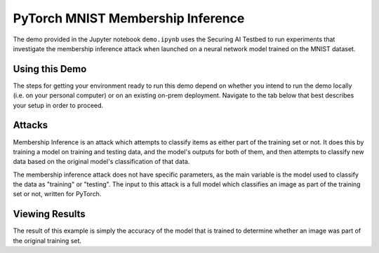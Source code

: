 .. _tutorials-example-pytorch-mnist-membership-inference:

PyTorch MNIST Membership Inference
==================================

The demo provided in the Jupyter notebook ``demo.ipynb`` uses the Securing AI Testbed to run experiments that investigate the membership inference attack when launched on a neural network model trained on the MNIST dataset.

Using this Demo
---------------

The steps for getting your environment ready to run this demo depend on whether you intend to run the demo locally (i.e. on your personal computer) or on an existing on-prem deployment.
Navigate to the tab below that best describes your setup in order to proceed.

.. tabbed:: Local

   .. include:: snippets/common-local-setup-instructions.rst

   The startup sequence will take more time to finish the first time you use this demo, as you will need to download the MNIST dataset, initialize the Testbed API database, and synchronize the task plugins to the S3 storage.

   .. include:: snippets/common-setup-instructions.rst

   Before doing anything else, ensure that the first 4 code blocks are configured for your local environment. your deployment of the testbed architecture.

   If you are running the demos locally and want to watch the output logs for the PyTorch worker containers as you step through the demo, run ``docker-compose logs -f pytorchcpu-01 pytorchcpu-02`` in your terminal.

   .. include:: snippets/common-membership-inference-notebook-summary.rst

   .. include:: snippets/common-teardown-instructions.rst

   If you were watching the output logs, you will need to press :kbd:`Ctrl-C` to stop following the logs before you can run ``make teardown``.

.. tabbed:: On-Prem Deployment

   To run the demo on an on-prem deployment, all you need to do is download and start the **jupyter** service defined in this example's ``docker-compose.yml`` file.
   Open a terminal and navigate to this example's directory and run the **jupyter** startup sequence,

   .. code-block:: sh

      make jupyter

   .. include:: snippets/common-setup-instructions.rst

   Before doing anything else, ensure that the first 4 code blocks are configured for interacting with your on-prem deployment of the testbed architecture.

   .. include:: snippets/common-membership-inference-notebook-summary.rst

   .. include:: snippets/common-teardown-instructions.rst

Attacks
-------

Membership Inference is an attack which attempts to classify items as either part of the training set or not.
It does this by training a model on training and testing data, and the model's outputs for both of them, and then attempts to classify new data based on the original model's classification of that data.

The membership inference attack does not have specific parameters, as the main variable is the model used to classify the data as "training" or "testing".
The input to this attack is a full model which classifies an image as part of the training set or not, written for PyTorch.

Viewing Results
---------------

The result of this example is simply the accuracy of the model that is trained to determine whether an image was part of the original training set.
